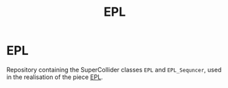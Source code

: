 #+title: EPL
* EPL
Repository containing the SuperCollider classes =EPL= and
=EPL_Sequncer=, used in the realisation of the piece [[https://mattiashallsten.com/works/epl/][EPL]].
